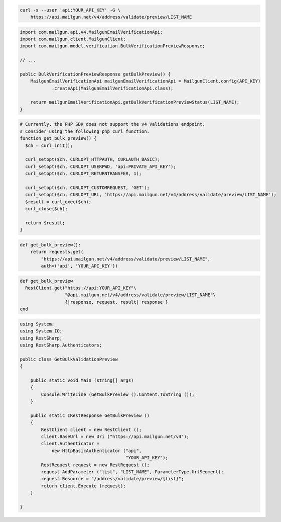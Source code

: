 
.. code-block:: bash

  curl -s --user 'api:YOUR_API_KEY' -G \
      https://api.mailgun.net/v4/address/validate/preview/LIST_NAME

.. code-block:: java

    import com.mailgun.api.v4.MailgunEmailVerificationApi;
    import com.mailgun.client.MailgunClient;
    import com.mailgun.model.verification.BulkVerificationPreviewResponse;

    // ...

    public BulkVerificationPreviewResponse getBulkPreview() {
        MailgunEmailVerificationApi mailgunEmailVerificationApi = MailgunClient.config(API_KEY)
                .createApi(MailgunEmailVerificationApi.class);

        return mailgunEmailVerificationApi.getBulkVerificationPreviewStatus(LIST_NAME);
    }

.. code-block:: php

  # Currently, the PHP SDK does not support the v4 Validations endpoint.
  # Consider using the following php curl function.
  function get_bulk_preview() {
    $ch = curl_init();

    curl_setopt($ch, CURLOPT_HTTPAUTH, CURLAUTH_BASIC);
    curl_setopt($ch, CURLOPT_USERPWD, 'api:PRIVATE_API_KEY');
    curl_setopt($ch, CURLOPT_RETURNTRANSFER, 1);

    curl_setopt($ch, CURLOPT_CUSTOMREQUEST, 'GET');
    curl_setopt($ch, CURLOPT_URL, 'https://api.mailgun.net/v4/address/validate/preview/LIST_NAME');
    $result = curl_exec($ch);
    curl_close($ch);

    return $result;
  }

.. code-block:: py

 def get_bulk_preview():
     return requests.get(
         "https://api.mailgun.net/v4/address/validate/preview/LIST_NAME",
         auth=('api', 'YOUR_API_KEY'))

.. code-block:: rb

 def get_bulk_preview
   RestClient.get("https://api:YOUR_API_KEY"\
                  "@api.mailgun.net/v4/address/validate/preview/LIST_NAME"\
                  {|response, request, result| response }
 end

.. code-block:: csharp

 using System;
 using System.IO;
 using RestSharp;
 using RestSharp.Authenticators;

 public class GetBulkValidationPreview
 {

     public static void Main (string[] args)
     {
         Console.WriteLine (GetBulkPreview ().Content.ToString ());
     }

     public static IRestResponse GetBulkPreview ()
     {
         RestClient client = new RestClient ();
         client.BaseUrl = new Uri ("https://api.mailgun.net/v4");
         client.Authenticator =
             new HttpBasicAuthenticator ("api",
                                         "YOUR_API_KEY");
         RestRequest request = new RestRequest ();
         request.AddParameter ("list", "LIST_NAME", ParameterType.UrlSegment);
         request.Resource = "/address/validate/preview/{list}";
         return client.Execute (request);
     }

 }
